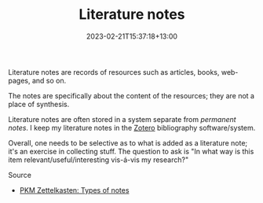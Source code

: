 #+title: Literature notes
#+date: 2023-02-21T15:37:18+13:00
#+lastmod: 2023-02-21T15:37:18+13:00
#+categories[]: Zettels
#+tags[]: Zettelkasten Notetaking Zotero

Literature notes are records of resources such as articles, books, web-pages, and so on.

The notes are specifically about the content of the resources; they are not a place of synthesis.

Literature notes are often stored in a system separate from [[{{< ref "202302211533-permanent-notes/" >}}][permanent notes]]. I keep my literature notes in the [[https://www.zotero.org/][Zotero]] bibliography software/system.

Overall, one needs to be selective as to what is added as a literature note; it's an exercise in collecting stuff. The question to ask is "In what way is this item relevant/useful/interesting vis-á-vis my research?"

******** Source
- [[https://zk.zettel.page/types-of-notes][PKM Zettelkasten: Types of notes]]
